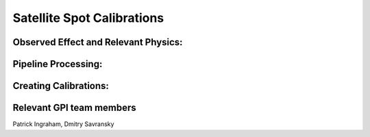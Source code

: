 
Satellite Spot Calibrations
==================================

Observed Effect and Relevant Physics:
---------------------------------------

Pipeline Processing:
---------------------

Creating Calibrations:
-----------------------

Relevant GPI team members
------------------------------------
Patrick Ingraham, Dmitry Savransky
